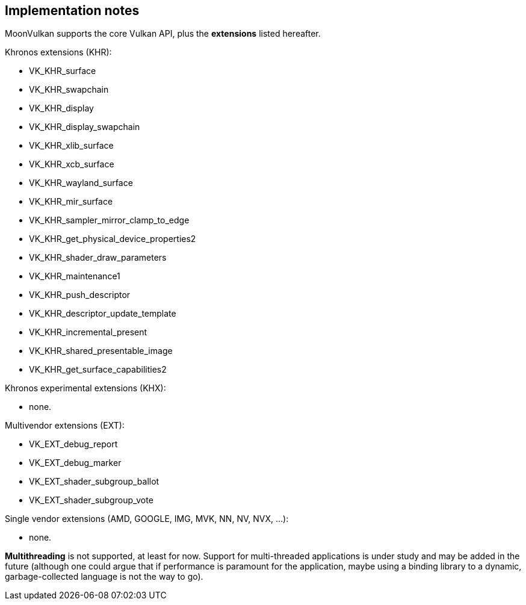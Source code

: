 
[[implementation_notes]]
== Implementation notes

MoonVulkan supports the core Vulkan API, plus the *extensions* listed hereafter.

Khronos extensions (KHR):

* VK_KHR_surface
* VK_KHR_swapchain
* VK_KHR_display
* VK_KHR_display_swapchain
* VK_KHR_xlib_surface
* VK_KHR_xcb_surface
* VK_KHR_wayland_surface
* VK_KHR_mir_surface
//* VK_KHR_android_surface
//* VK_KHR_win32_surface
* VK_KHR_sampler_mirror_clamp_to_edge
* VK_KHR_get_physical_device_properties2
* VK_KHR_shader_draw_parameters
* VK_KHR_maintenance1
* VK_KHR_push_descriptor
* VK_KHR_descriptor_update_template
* VK_KHR_incremental_present
* VK_KHR_shared_presentable_image
* VK_KHR_get_surface_capabilities2

Khronos experimental extensions (KHX):

* none.

Multivendor extensions (EXT):

* VK_EXT_debug_report
* VK_EXT_debug_marker
//* VK_EXT_validation_flags
* VK_EXT_shader_subgroup_ballot
* VK_EXT_shader_subgroup_vote
//* VK_EXT_direct_mode_display
//* VK_EXT_acquire_xlib_display
//* VK_EXT_display_surface_counter
//* VK_EXT_display_control
//* VK_EXT_discard_rectangles

Single vendor extensions (AMD, GOOGLE, IMG, MVK, NN, NV, NVX, ...):

* none.

*Multithreading* is not supported, at least for now. 
Support for multi-threaded applications is under study and may be added in the future
(although one could argue that if performance is paramount for the application, maybe using a 
binding library to a dynamic, garbage-collected language is not the way to go).

